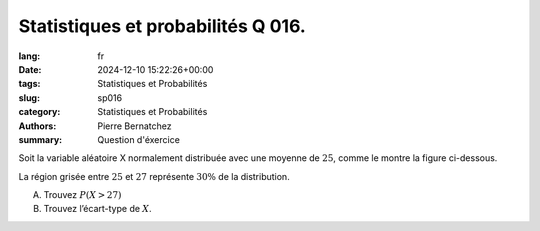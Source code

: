 Statistiques et probabilités Q 016.
===================================

:lang: fr
:date: 2024-12-10 15:22:26+00:00
:tags: Statistiques et Probabilités
:slug: sp016
:category: Statistiques et Probabilités
:authors: Pierre Bernatchez
:summary: Question d'éxercice

.. |normale_moyenne| image:: images/normale_moyenne.png
   :scale: 80%
   :alt: normale_moyenne
	 
Soit la variable aléatoire X normalement distribuée avec une moyenne de :math:`25`,
comme le montre la figure ci-dessous.

|normale_moyenne|

La région grisée entre :math:`25` et :math:`27` représente :math:`30{\%}` de la distribution.

A)

   Trouvez :math:`P(X > 27)`

B)

   Trouvez l’écart-type de :math:`X`.


